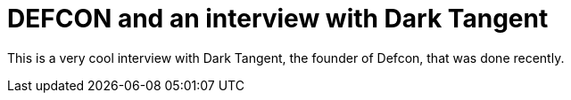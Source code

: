 = DEFCON and an interview with Dark Tangent
:hp-tags: Uncategorized

This is a very cool interview with Dark Tangent, the founder of Defcon, that was done recently.  
  
[youtube=http://www.youtube.com/watch?v=lg6bQMTjHCE&w;=425&h;=350]
